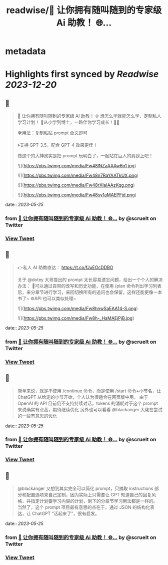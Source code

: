 :PROPERTIES:
:title: readwise/💯 让你拥有随叫随到的专家级 Ai 助教！ 🌐...
:END:


* metadata
:PROPERTIES:
:author: [[scruelt on Twitter]]
:full-title: "💯 让你拥有随叫随到的专家级 Ai 助教！ 🌐..."
:category: [[tweets]]
:url: https://twitter.com/scruelt/status/1661332639922683907
:image-url: https://pbs.twimg.com/profile_images/1656133492865114112/6_xG-Ajm.jpg
:END:

* Highlights first synced by [[Readwise]] [[2023-12-20]]
** 📌
#+BEGIN_QUOTE
💯 让你拥有随叫随到的专家级 AI 助教！
🌐 想怎么学就能怎么学，定制私人学习计划！
🍺从小学到博士，一路伴你学习成长！🍻🍻

🛠️用法：复制粘贴 prompt 全文即可

🌀支持 GPT-3.5，配合 GPT-4 效果更佳！

做这个的大神属实是把 prompt 玩明白了，一起站在巨人的肩膀上吧！ 

![](https://pbs.twimg.com/media/Fw48lNZaAAAw6n1.jpg) 

![](https://pbs.twimg.com/media/Fw48n7RaYAATkUX.png) 

![](https://pbs.twimg.com/media/Fw48rXIaIAAzKqg.png) 

![](https://pbs.twimg.com/media/Fw48sy1aMAEPFjd.png) 
#+END_QUOTE
    date:: [[2023-05-25]]
*** from _💯 让你拥有随叫随到的专家级 Ai 助教！ 🌐..._ by @scruelt on Twitter
*** [[https://twitter.com/scruelt/status/1661332639922683907][View Tweet]]
** 📌
#+BEGIN_QUOTE
👉私人 AI 助教直达：
https://t.co/fJuEOcDDBO

关于 @dotey 大哥提出的 prompt 太长容易遗忘问题，给出一个个人的解决办法：
🧰可以通过自带的改写和历史功能，在使用 /plan 命令列出学习列表后，来分章节进行学习，来回切换所有的追问也会保留，这样还能更像一本书了~
⚙️API 也可以类似处理~ 

![](https://pbs.twimg.com/media/Fw8hnwSaEAA14-S.png) 

![](https://pbs.twimg.com/media/Fw8h-_HaMAEjPjB.jpg) 
#+END_QUOTE
    date:: [[2023-05-25]]
*** from _💯 让你拥有随叫随到的专家级 Ai 助教！ 🌐..._ by @scruelt on Twitter
*** [[https://twitter.com/scruelt/status/1661585358138793985][View Tweet]]
** 📌
#+BEGIN_QUOTE
简单来说，就是不使用 /continue 命令，而是使用 /start 命令+小节名，让 ChatGPT 从给定的小节开始，个人认为很适合在网页版中用。
由于 OpenAI 的 API 目前仍不支持持续对话，tokens 的消耗对于这个 prompt 来说确实有点高，期待继续优化
另外也可以看看 @blackanger 大佬在尝试的一些有意思的优化 
#+END_QUOTE
    date:: [[2023-05-25]]
*** from _💯 让你拥有随叫随到的专家级 Ai 助教！ 🌐..._ by @scruelt on Twitter
*** [[https://twitter.com/scruelt/status/1661590988568272902][View Tweet]]
** 📌
#+BEGIN_QUOTE
@blackanger 又想到其实完全可以简化 prompt，只摘取 instructions 部分和配置选项来自己定制，因为实际上只需要让 GPT 知道自己的回复风格，并指定计划要学习内容的计划，剩下的分章节学习用法都是一样的。
当然了，这个 prompt 项目最有意思的点在于，通过 JSON 的结构化表达，让 ChatGPT “活起来了”，很有启发。 
#+END_QUOTE
    date:: [[2023-05-25]]
*** from _💯 让你拥有随叫随到的专家级 Ai 助教！ 🌐..._ by @scruelt on Twitter
*** [[https://twitter.com/scruelt/status/1661608327602921473][View Tweet]]